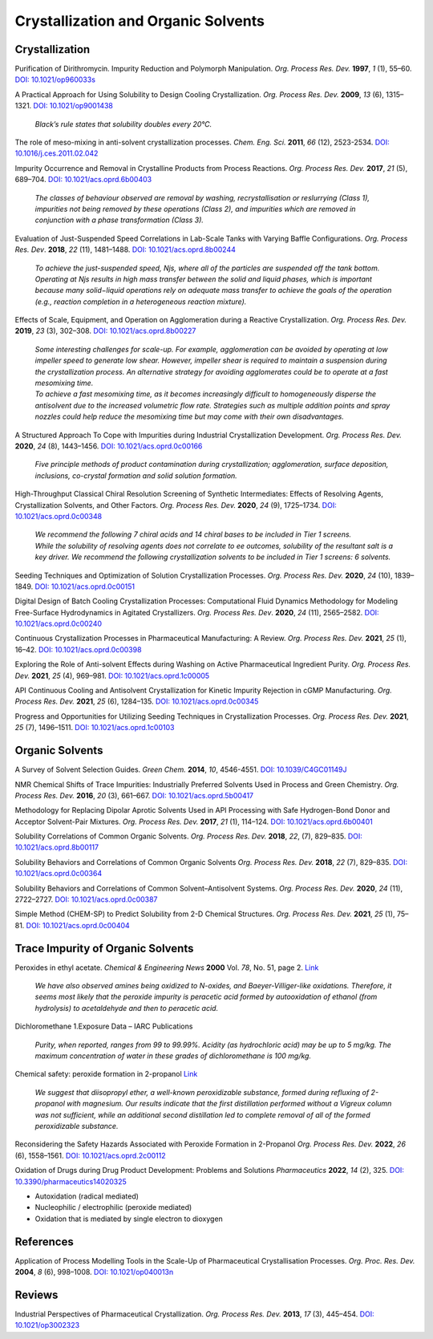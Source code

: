 Crystallization and Organic Solvents
=========================================




Crystallization
-----------------------------------------------------

Purification of Dirithromycin. Impurity Reduction and Polymorph Manipulation. *Org. Process Res. Dev.* **1997**, *1* (1), 55–60. `DOI: 10.1021/op960033s <https://doi.org/10.1021/op960033s>`_

A Practical Approach for Using Solubility to Design Cooling Crystallization. *Org. Process Res. Dev.* **2009**, *13* (6), 1315–1321.   `DOI: 10.1021/op9001438 <https://doi.org/10.1021/op9001438>`_

 | *Black’s rule states that solubility doubles every 20°C.*

The role of meso-mixing in anti-solvent crystallization processes. *Chem. Eng. Sci.* **2011**, *66* (12), 2523-2534. `DOI: 10.1016/j.ces.2011.02.042 <https://doi.org/10.1016/j.ces.2011.02.042>`_

Impurity Occurrence and Removal in Crystalline Products from Process Reactions. *Org. Process Res. Dev.* **2017**, *21* (5), 689–704.  `DOI: 10.1021/acs.oprd.6b00403 <https://dx.doi.org/10.1021/acs.oprd.6b00403>`_

 | *The classes of behaviour observed are removal by washing, recrystallisation or reslurrying (Class 1), impurities not being removed by these operations (Class 2), and impurities which are removed in conjunction with a phase transformation (Class 3).*

Evaluation of Just-Suspended Speed Correlations in Lab-Scale Tanks with Varying Baffle Configurations. *Org. Process Res. Dev*. **2018**, *22* (11), 1481–1488.  `DOI: 10.1021/acs.oprd.8b00244 <https://doi.org/10.1021/acs.oprd.8b00244>`_

 | *To achieve the just-suspended speed, Njs, where all of the particles are suspended off the tank bottom. Operating at Njs results in high mass transfer between the solid and liquid phases, which is important because many solid−liquid operations rely on adequate mass transfer to achieve the goals of the operation (e.g., reaction completion in a heterogeneous reaction mixture).*


Effects of Scale, Equipment, and Operation on Agglomeration during a Reactive Crystallization.  *Org. Process Res. Dev.* **2019**, *23* (3), 302–308. `DOI: 10.1021/acs.oprd.8b00227 <https://doi.org/10.1021/acs.oprd.8b00227>`_

 | *Some interesting challenges for scale-up. For example, agglomeration can be avoided by operating at low impeller speed to generate low shear. However, impeller shear is required to maintain a suspension during the crystallization process. An alternative strategy for avoiding agglomerates could be to operate at a fast mesomixing time.*

 | *To achieve a fast mesomixing time, as it becomes increasingly difficult to homogeneously disperse the antisolvent due to the increased volumetric flow rate. Strategies such as multiple addition points and spray nozzles could help reduce the mesomixing time but may come with their own disadvantages.*



A Structured Approach To Cope with Impurities during Industrial Crystallization Development. *Org. Process Res. Dev.* **2020**, *24* (8), 1443–1456.  `DOI: 10.1021/acs.oprd.0c00166 <https://dx.doi.org/10.1021/acs.oprd.0c00166>`_

 | *Five principle methods of product contamination during crystallization; agglomeration, surface deposition, inclusions, co-crystal formation and solid solution formation.*

High-Throughput Classical Chiral Resolution Screening of Synthetic Intermediates: Effects of Resolving Agents, Crystallization Solvents, and Other Factors. *Org. Process Res. Dev.* **2020**, *24* (9), 1725–1734.   `DOI: 10.1021/acs.oprd.0c00348 <https://dx.doi.org/10.1021/acs.oprd.0c00348>`_

 | *We recommend the following 7 chiral acids and 14 chiral bases to be included in Tier 1 screens.*
 | *While the solubility of resolving agents does not correlate to ee outcomes, solubility of the resultant salt is a key driver. We recommend the following crystallization solvents to be included in Tier 1 screens: 6 solvents.*

Seeding Techniques and Optimization of Solution Crystallization Processes.  *Org. Process Res. Dev.* **2020**, *24* (10), 1839–1849. `DOI: 10.1021/acs.oprd.0c00151 <https://doi.org/10.1021/acs.oprd.0c00151>`_

Digital Design of Batch Cooling Crystallization Processes: Computational Fluid Dynamics Methodology for Modeling Free-Surface Hydrodynamics in Agitated Crystallizers.  *Org. Process Res. Dev*. **2020**, *24* (11), 2565–2582. `DOI: 10.1021/acs.oprd.0c00240 <https://doi.org/10.1021/acs.oprd.0c00240>`_

Continuous Crystallization Processes in Pharmaceutical Manufacturing: A Review.  *Org. Process Res. Dev.* **2021**, *25* (1), 16–42. `DOI: 10.1021/acs.oprd.0c00398 <https://doi.org/10.1021/acs.oprd.0c00398>`_

Exploring the Role of Anti-solvent Effects during Washing on Active Pharmaceutical Ingredient Purity.  *Org. Process Res. Dev.* **2021**, *25* (4), 969–981. `DOI: 10.1021/acs.oprd.1c00005 <https://doi.org/10.1021/acs.oprd.1c00005>`_

API Continuous Cooling and Antisolvent Crystallization for Kinetic Impurity Rejection in cGMP Manufacturing.   *Org. Process Res. Dev.* **2021**, *25* (6), 1284–135. `DOI: 10.1021/acs.oprd.0c00345 <https://doi.org/10.1021/acs.oprd.0c00345>`_

Progress and Opportunities for Utilizing Seeding Techniques in Crystallization Processes.  *Org. Process Res. Dev.* **2021**, *25* (7), 1496–1511. `DOI: 10.1021/acs.oprd.1c00103 <https://doi.org/10.1021/acs.oprd.1c00103>`_


Organic Solvents
-------------------------------------------------


A Survey of Solvent Selection Guides. *Green Chem.* **2014**, *10*, 4546-4551. `DOI: 10.1039/C4GC01149J <https://doi.org/10.1039/C4GC01149J>`_

NMR Chemical Shifts of Trace Impurities: Industrially Preferred Solvents Used in Process and Green Chemistry. *Org. Process Res. Dev.* **2016**, *20* (3), 661–667.  `DOI: 10.1021/acs.oprd.5b00417 <https://dx.doi.org/10.1021/acs.oprd.5b00417>`_

Methodology for Replacing Dipolar Aprotic Solvents Used in API Processing with Safe Hydrogen-Bond Donor and Acceptor Solvent-Pair Mixtures. *Org. Process Res. Dev.* **2017**, *21* (1), 114–124.  `DOI: 10.1021/acs.oprd.6b00401 <https://dx.doi.org/10.1021/acs.oprd.6b00401>`_

Solubility Correlations of Common Organic Solvents. *Org. Process Res. Dev.* **2018**, *22*, (7), 829–835.  `DOI: 10.1021/acs.oprd.8b00117 <https://dx.doi.org/10.1021/acs.oprd.8b00117>`_

Solubility Behaviors and Correlations of Common Organic Solvents *Org. Process Res. Dev.* **2018**, *22* (7), 829–835.    `DOI: 10.1021/acs.oprd.0c00364 <https://doi.org/10.1021/acs.oprd.0c00364>`_

Solubility Behaviors and Correlations of Common Solvent–Antisolvent Systems.
*Org. Process Res. Dev.* **2020**, *24* (11), 2722–2727.  `DOI: 10.1021/acs.oprd.0c00387 <https://doi.org/10.1021/acs.oprd.0c00387>`_

Simple Method (CHEM-SP) to Predict Solubility from 2-D Chemical Structures. *Org. Process Res. Dev.* **2021**, *25* (1), 75–81.   `DOI: 10.1021/acs.oprd.0c00404 <https://doi.org/10.1021/acs.oprd.0c00404>`_

Trace Impurity of Organic Solvents
------------------------------------------------------------
Peroxides in ethyl acetate. *Chemical & Engineering News* **2000** Vol. *78*, No. 51, page 2. `Link <http://pubsapp.acs.org/cen/safety/20001218.html?>`_

 | *We have also observed amines being oxidized to N-oxides, and Baeyer-Villiger-like oxidations. Therefore, it seems most likely that the peroxide impurity is peracetic acid formed by autooxidation of ethanol (from hydrolysis) to acetaldehyde and then to peracetic acid.*

Dichloromethane 1.Exposure Data – IARC Publications

 | *Purity, when reported, ranges from 99 to 99.99%. Acidity (as hydrochloric acid) may be up to 5 mg/kg. The maximum concentration of water in these grades of dichloromethane is 100 mg/kg.*

Chemical safety: peroxide formation in 2-propanol `Link <https://cen.acs.org/articles/94/i31/Chemical-safety-peroxide-formation-isopropanol.html>`_

 | *We suggest that diisopropyl ether, a well-known peroxidizable substance, formed during refluxing of 2-propanol with magnesium. Our results indicate that the first distillation performed without a Vigreux column was not sufficient, while an additional second distillation led to complete removal of all of the formed peroxidizable substance.*

Reconsidering the Safety Hazards Associated with Peroxide Formation in 2-Propanol  *Org. Process Res. Dev.* **2022**, *26* (6), 1558–1561.   `DOI: 10.1021/acs.oprd.2c00112 <https://doi.org/10.1021/acs.oprd.2c00112>`_

Oxidation of Drugs during Drug Product Development: Problems and Solutions *Pharmaceutics* **2022**, *14* (2), 325. `DOI: 10.3390/pharmaceutics14020325 <https://doi.org/10.3390/pharmaceutics14020325>`_

- Autoxidation (radical mediated)
- Nucleophilic / electrophilic (peroxide mediated)
- Oxidation that is mediated by single electron to dioxygen



References
------------------------------------------------

Application of Process Modelling Tools in the Scale-Up of Pharmaceutical Crystallisation Processes. *Org. Proc. Res. Dev.* **2004**, *8* (6), 998–1008.  `DOI: 10.1021/op040013n <https://doi.org/10.1021/op040013n>`_

Reviews
---------------------------------------------------

Industrial Perspectives of Pharmaceutical Crystallization. *Org. Process Res. Dev.* **2013**, *17* (3), 445–454.  `DOI: 10.1021/op3002323 <https://doi.org/10.1021/op3002323>`_


